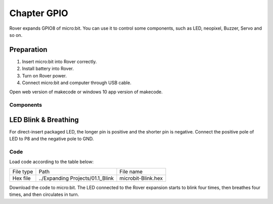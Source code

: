 ##############################################################################
Chapter GPIO
##############################################################################

Rover expands GPIO8 of micro:bit. You can use it to control some components, such as LED, neopixel, Buzzer, Servo and so on.

Preparation
****************************

1.	Insert micro:bit into Rover correctly.

2.	Install battery into Rover.

3.	Turn on Rover power.

4.	Connect micro:bit and computer through USB cable.

Open web version of makecode or windows 10 app version of makecode.

Components
============================

.. image:: ../_static/imgs/1_GPIO/Chapter01_00.png
    :align: center

LED Blink & Breathing
****************************

For direct-insert packaged LED, the longer pin is positive and the shorter pin is negative. Connect the positive pole of LED to P8 and the negative pole to GND. 

.. image:: ../_static/imgs/1_GPIO/Chapter01_01.png
    :align: center

Code
=======================

Load code according to the table below:

+-----------+----------------------------------+--------------------+
| File type | Path                             | File name          |
+-----------+----------------------------------+--------------------+
| Hex file  | ../Expanding Projects/01.1_Blink | microbit-Blink.hex |
+-----------+----------------------------------+--------------------+

.. image:: ../_static/imgs/1_GPIO/Chapter01_02.png
    :align: center

Download the code to micro:bit. The LED connected to the Rover expansion starts to blink four times, then breathes four times, and then circulates in turn.